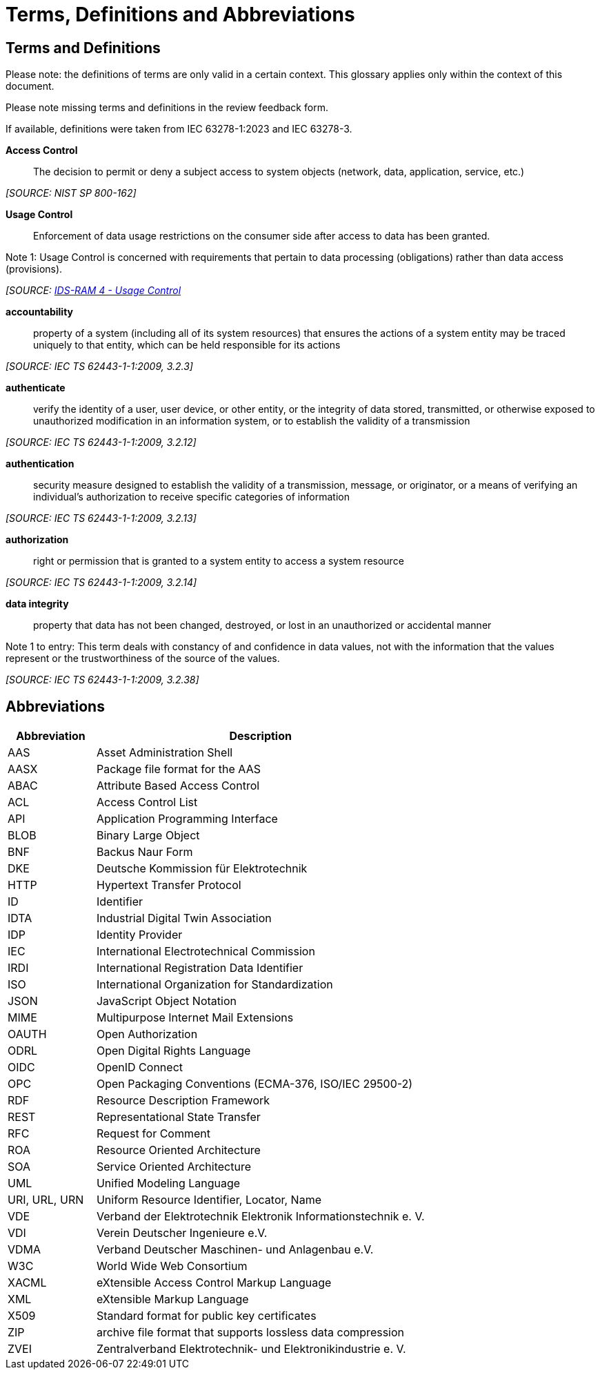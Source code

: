 ////
Copyright (c) 2025 Industrial Digital Twin Association

This work is licensed under a [Creative Commons Attribution 4.0 International License](
https://creativecommons.org/licenses/by/4.0/).

SPDX-License-Identifier: CC-BY-4.0

////

[[terms-and-definitions]]
= Terms, Definitions and Abbreviations

[glossary]
== Terms and Definitions

[.underline]#Please note#: the definitions of terms are only valid in a certain context.
This glossary applies only within the context of this document.

[.mark]#Please note missing terms and definitions in the review feedback form.#

If available, definitions were taken from IEC 63278-1:2023 and IEC 63278-3.

*Access Control*::

The decision to permit or deny a subject access to system objects (network, data, application, service, etc.)

_[SOURCE: NIST SP 800-162]_

*Usage Control*::

Enforcement of data usage restrictions on the consumer side after access to data has been granted.

====
Note 1: Usage Control is concerned with requirements that pertain to data processing (obligations) rather than data access (provisions).
====

_[SOURCE: link:[https://docs.internationaldataspaces.org/ids-knowledgebase/v/ids-ram-4/perspectives-of-the-reference-architecture-model/4_perspectives/4_1_security_perspective/4_1_6_usage_control[IDS-RAM 4 - Usage Control]]_

*accountability*::

property of a system (including all of its system resources) that ensures the actions of a system entity may be traced uniquely to that entity, which can be held responsible for its actions

_[SOURCE: IEC TS 62443-1-1:2009, 3.2.3]_

*authenticate*::

verify the identity of a user, user device, or other entity, or the integrity of data stored, transmitted, or otherwise exposed to unauthorized modification in an information system, or to establish the validity of a transmission

_[SOURCE: IEC TS 62443-1-1:2009, 3.2.12]_

*authentication*::

security measure designed to establish the validity of a transmission, message, or originator, or a means of verifying an individual's authorization to receive specific categories of information

_[SOURCE: IEC TS 62443-1-1:2009, 3.2.13]_

*authorization*::

right or permission that is granted to a system entity to access a system resource

_[SOURCE: IEC TS 62443-1-1:2009, 3.2.14]_

*data integrity*::

property that data has not been changed, destroyed, or lost in an unauthorized or accidental manner

====
Note 1 to entry: This term deals with constancy of and confidence in data values, not with the information that the values represent or the trustworthiness of the source of the values.
====

_[SOURCE: IEC TS 62443-1-1:2009, 3.2.38]_

== Abbreviations

[cols="21%,79%",options="header",]
|===
|*Abbreviation* |*Description*
|AAS |Asset Administration Shell
|AASX |Package file format for the AAS
|ABAC |Attribute Based Access Control
|ACL |Access Control List
|API |Application Programming Interface
|BLOB |Binary Large Object
|BNF |Backus Naur Form
|DKE |Deutsche Kommission für Elektrotechnik
|HTTP |Hypertext Transfer Protocol
|ID |Identifier
|IDTA |Industrial Digital Twin Association
|IDP |Identity Provider
|IEC |International Electrotechnical Commission
|IRDI |International Registration Data Identifier
|ISO |International Organization for Standardization
|JSON |JavaScript Object Notation
|MIME |Multipurpose Internet Mail Extensions
|OAUTH |Open Authorization
|ODRL |Open Digital Rights Language
|OIDC |OpenID Connect
|OPC |Open Packaging Conventions (ECMA-376, ISO/IEC 29500-2)
|RDF |Resource Description Framework
|REST |Representational State Transfer
|RFC |Request for Comment
|ROA |Resource Oriented Architecture
|SOA |Service Oriented Architecture
|UML |Unified Modeling Language
|URI, URL, URN |Uniform Resource Identifier, Locator, Name
|VDE |Verband der Elektrotechnik Elektronik Informationstechnik e. V.
|VDI |Verein Deutscher Ingenieure e.V.
|VDMA |Verband Deutscher Maschinen- und Anlagenbau e.V.
|W3C |World Wide Web Consortium
|XACML |eXtensible Access Control Markup Language
|XML |eXtensible Markup Language
|X509 |Standard format for public key certificates
|ZIP |archive file format that supports lossless data compression
|ZVEI |Zentralverband Elektrotechnik- und Elektronikindustrie e. V.
|===
